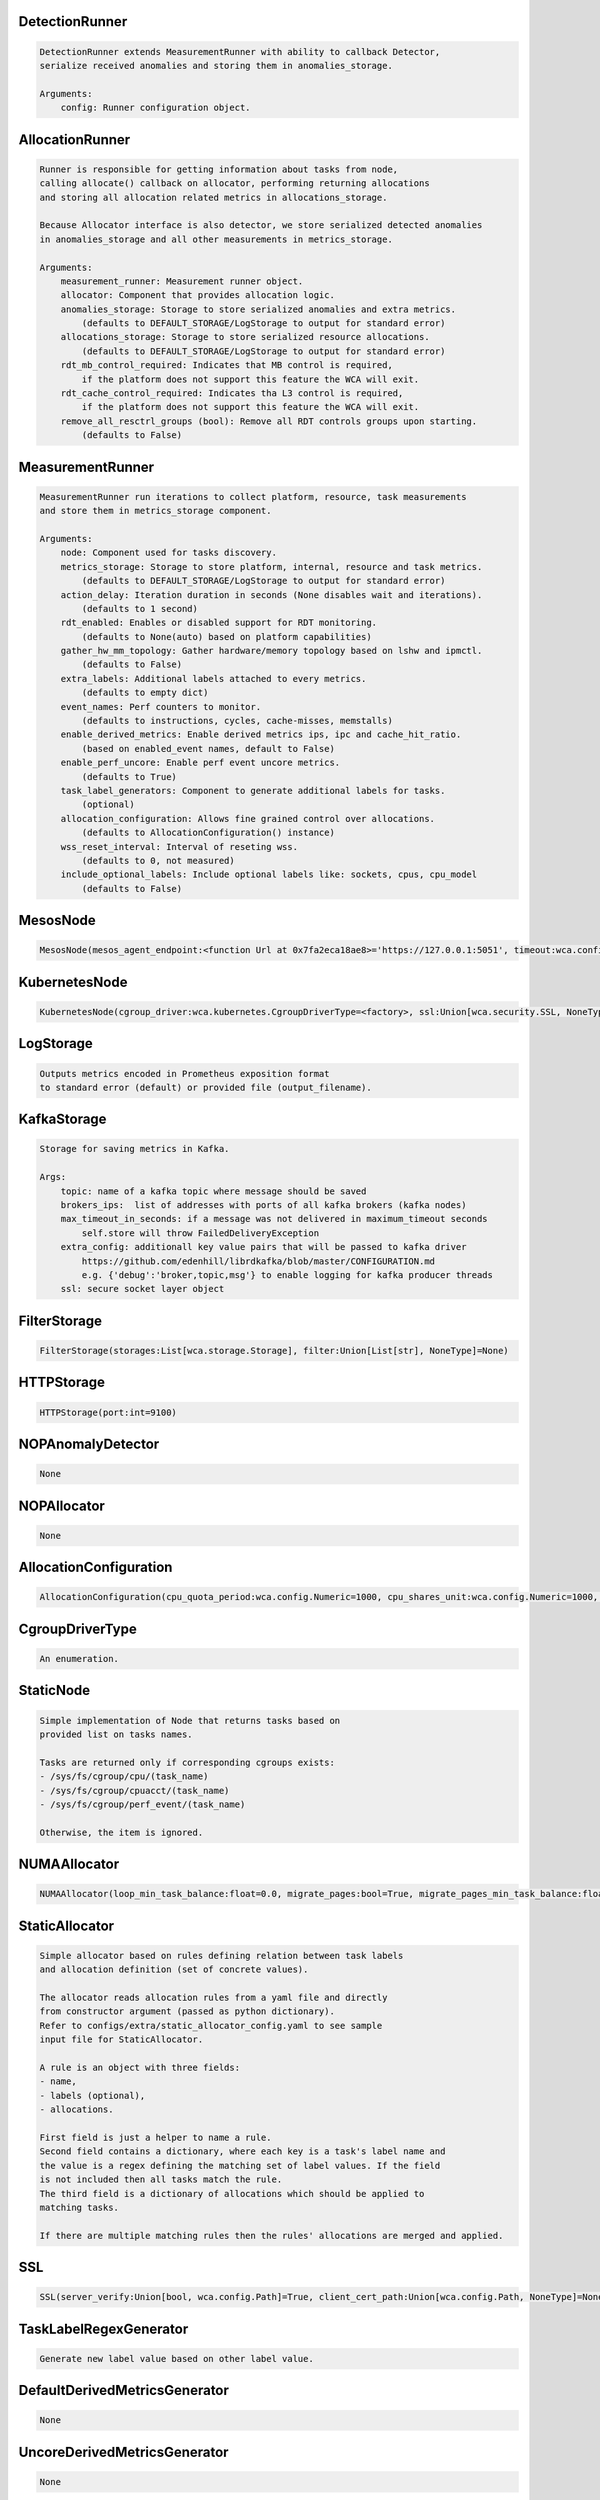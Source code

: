 DetectionRunner
===============
.. code-block:: 

	    DetectionRunner extends MeasurementRunner with ability to callback Detector,
	    serialize received anomalies and storing them in anomalies_storage.
	
	    Arguments:
	        config: Runner configuration object.
	    

AllocationRunner
================
.. code-block:: 

	    Runner is responsible for getting information about tasks from node,
	    calling allocate() callback on allocator, performing returning allocations
	    and storing all allocation related metrics in allocations_storage.
	
	    Because Allocator interface is also detector, we store serialized detected anomalies
	    in anomalies_storage and all other measurements in metrics_storage.
	
	    Arguments:
	        measurement_runner: Measurement runner object.
	        allocator: Component that provides allocation logic.
	        anomalies_storage: Storage to store serialized anomalies and extra metrics.
	            (defaults to DEFAULT_STORAGE/LogStorage to output for standard error)
	        allocations_storage: Storage to store serialized resource allocations.
	            (defaults to DEFAULT_STORAGE/LogStorage to output for standard error)
	        rdt_mb_control_required: Indicates that MB control is required,
	            if the platform does not support this feature the WCA will exit.
	        rdt_cache_control_required: Indicates tha L3 control is required,
	            if the platform does not support this feature the WCA will exit.
	        remove_all_resctrl_groups (bool): Remove all RDT controls groups upon starting.
	            (defaults to False)
	    

MeasurementRunner
=================
.. code-block:: 

	    MeasurementRunner run iterations to collect platform, resource, task measurements
	    and store them in metrics_storage component.
	
	    Arguments:
	        node: Component used for tasks discovery.
	        metrics_storage: Storage to store platform, internal, resource and task metrics.
	            (defaults to DEFAULT_STORAGE/LogStorage to output for standard error)
	        action_delay: Iteration duration in seconds (None disables wait and iterations).
	            (defaults to 1 second)
	        rdt_enabled: Enables or disabled support for RDT monitoring.
	            (defaults to None(auto) based on platform capabilities)
	        gather_hw_mm_topology: Gather hardware/memory topology based on lshw and ipmctl.
	            (defaults to False)
	        extra_labels: Additional labels attached to every metrics.
	            (defaults to empty dict)
	        event_names: Perf counters to monitor.
	            (defaults to instructions, cycles, cache-misses, memstalls)
	        enable_derived_metrics: Enable derived metrics ips, ipc and cache_hit_ratio.
	            (based on enabled_event names, default to False)
	        enable_perf_uncore: Enable perf event uncore metrics.
	            (defaults to True)
	        task_label_generators: Component to generate additional labels for tasks.
	            (optional)
	        allocation_configuration: Allows fine grained control over allocations.
	            (defaults to AllocationConfiguration() instance)
	        wss_reset_interval: Interval of reseting wss.
	            (defaults to 0, not measured)
	        include_optional_labels: Include optional labels like: sockets, cpus, cpu_model
	            (defaults to False)
	    

MesosNode
=========
.. code-block:: 

	MesosNode(mesos_agent_endpoint:<function Url at 0x7fa2eca18ae8>='https://127.0.0.1:5051', timeout:wca.config.Numeric=5.0, ssl:Union[wca.security.SSL, NoneType]=None)

KubernetesNode
==============
.. code-block:: 

	KubernetesNode(cgroup_driver:wca.kubernetes.CgroupDriverType=<factory>, ssl:Union[wca.security.SSL, NoneType]=None, client_token_path:Union[wca.config.Path, NoneType]='/var/run/secrets/kubernetes.io/serviceaccount/token', server_cert_ca_path:Union[wca.config.Path, NoneType]='/var/run/secrets/kubernetes.io/serviceaccount/ca.crt', kubelet_enabled:bool=False, kubelet_endpoint:<function Url at 0x7fa2eca18ae8>='https://127.0.0.1:10250', kubeapi_host:<function Str at 0x7fa2eca188c8>=None, kubeapi_port:<function Str at 0x7fa2eca188c8>=None, node_ip:<function Str at 0x7fa2eca188c8>=None, timeout:wca.config.Numeric=5, monitored_namespaces:List[Str]=<factory>)

LogStorage
==========
.. code-block:: 

	    Outputs metrics encoded in Prometheus exposition format
	    to standard error (default) or provided file (output_filename).
	    

KafkaStorage
============
.. code-block:: 

	    Storage for saving metrics in Kafka.
	
	    Args:
	        topic: name of a kafka topic where message should be saved
	        brokers_ips:  list of addresses with ports of all kafka brokers (kafka nodes)
	        max_timeout_in_seconds: if a message was not delivered in maximum_timeout seconds
	            self.store will throw FailedDeliveryException
	        extra_config: additionall key value pairs that will be passed to kafka driver
	            https://github.com/edenhill/librdkafka/blob/master/CONFIGURATION.md
	            e.g. {'debug':'broker,topic,msg'} to enable logging for kafka producer threads
	        ssl: secure socket layer object
	    

FilterStorage
=============
.. code-block:: 

	FilterStorage(storages:List[wca.storage.Storage], filter:Union[List[str], NoneType]=None)

HTTPStorage
===========
.. code-block:: 

	HTTPStorage(port:int=9100)

NOPAnomalyDetector
==================
.. code-block:: 

	None

NOPAllocator
============
.. code-block:: 

	None

AllocationConfiguration
=======================
.. code-block:: 

	AllocationConfiguration(cpu_quota_period:wca.config.Numeric=1000, cpu_shares_unit:wca.config.Numeric=1000, default_rdt_l3:<function Str at 0x7fa2eca188c8>=None, default_rdt_mb:<function Str at 0x7fa2eca188c8>=None)

CgroupDriverType
================
.. code-block:: 

	An enumeration.

StaticNode
==========
.. code-block:: 

	    Simple implementation of Node that returns tasks based on
	    provided list on tasks names.
	
	    Tasks are returned only if corresponding cgroups exists:
	    - /sys/fs/cgroup/cpu/(task_name)
	    - /sys/fs/cgroup/cpuacct/(task_name)
	    - /sys/fs/cgroup/perf_event/(task_name)
	
	    Otherwise, the item is ignored.
	    

NUMAAllocator
=============
.. code-block:: 

	NUMAAllocator(loop_min_task_balance:float=0.0, migrate_pages:bool=True, migrate_pages_min_task_balance:float=0.95, cgroups_cpus_binding:bool=True, cgroups_memory_binding:bool=False, cgroups_memory_migrate:bool=False, double_match:bool=False, candidate:bool=True, dryrun:bool=False)

StaticAllocator
===============
.. code-block:: 

	    Simple allocator based on rules defining relation between task labels
	    and allocation definition (set of concrete values).
	
	    The allocator reads allocation rules from a yaml file and directly
	    from constructor argument (passed as python dictionary).
	    Refer to configs/extra/static_allocator_config.yaml to see sample
	    input file for StaticAllocator.
	
	    A rule is an object with three fields:
	    - name,
	    - labels (optional),
	    - allocations.
	
	    First field is just a helper to name a rule.
	    Second field contains a dictionary, where each key is a task's label name and
	    the value is a regex defining the matching set of label values. If the field
	    is not included then all tasks match the rule.
	    The third field is a dictionary of allocations which should be applied to
	    matching tasks.
	
	    If there are multiple matching rules then the rules' allocations are merged and applied.
	    

SSL
===
.. code-block:: 

	SSL(server_verify:Union[bool, wca.config.Path]=True, client_cert_path:Union[wca.config.Path, NoneType]=None, client_key_path:Union[wca.config.Path, NoneType]=None)

TaskLabelRegexGenerator
=======================
.. code-block:: 

	Generate new label value based on other label value.

DefaultDerivedMetricsGenerator
==============================
.. code-block:: 

	None

UncoreDerivedMetricsGenerator
=============================
.. code-block:: 

	None

